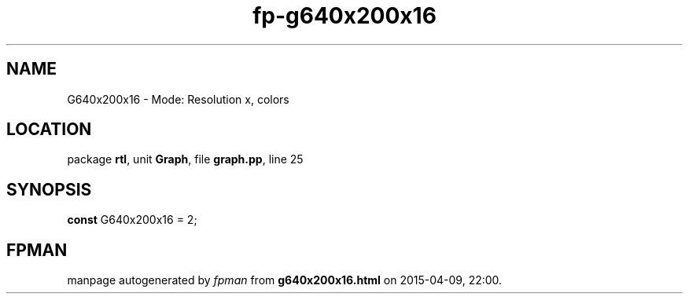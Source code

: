 .\" file autogenerated by fpman
.TH "fp-g640x200x16" 3 "2014-03-14" "fpman" "Free Pascal Programmer's Manual"
.SH NAME
G640x200x16 - Mode: Resolution x, colors
.SH LOCATION
package \fBrtl\fR, unit \fBGraph\fR, file \fBgraph.pp\fR, line 25
.SH SYNOPSIS
\fBconst\fR G640x200x16 = 2;

.SH FPMAN
manpage autogenerated by \fIfpman\fR from \fBg640x200x16.html\fR on 2015-04-09, 22:00.

